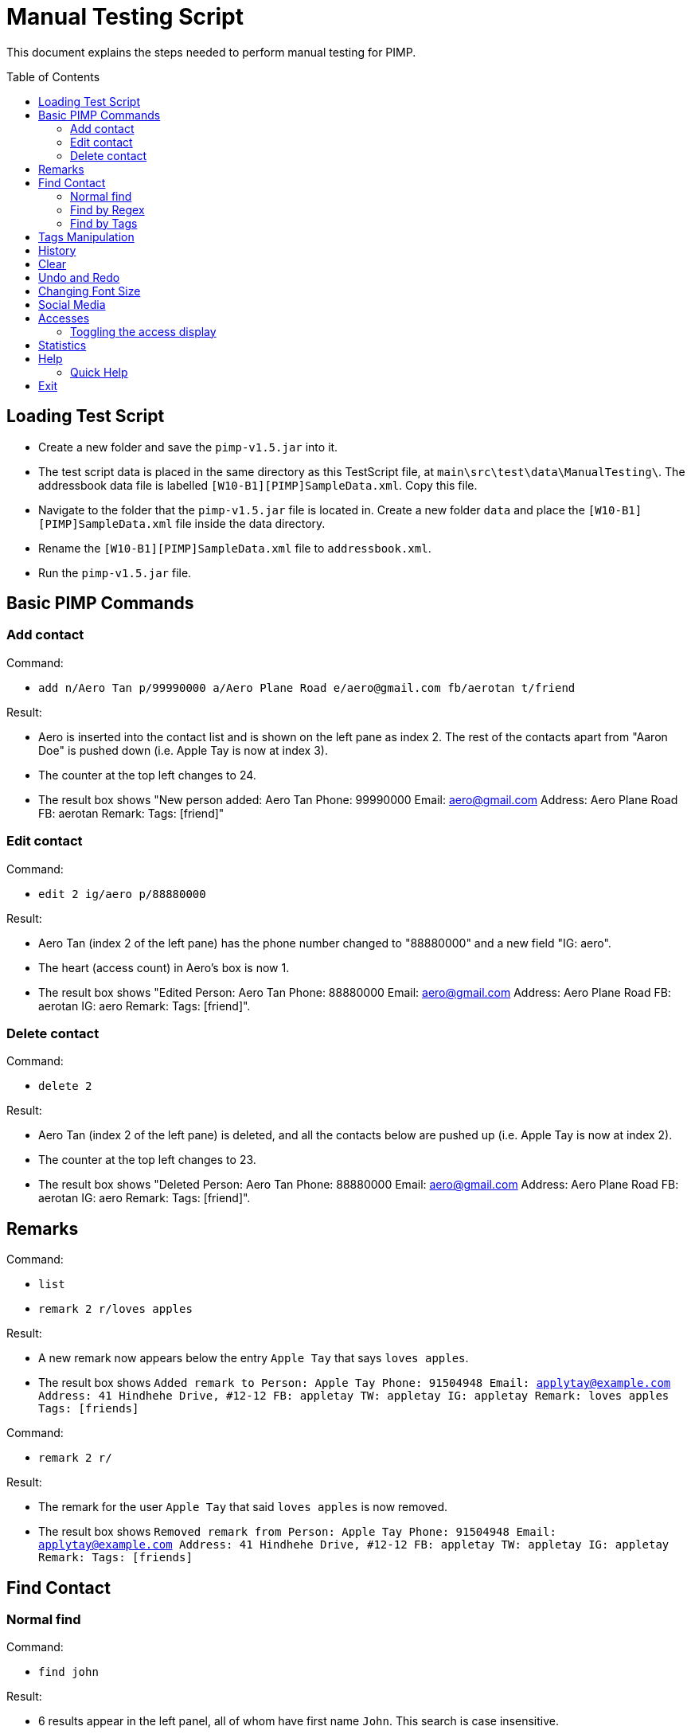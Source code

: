 = Manual Testing Script
:toc:
:toc-placement: preamble
:imagesDir: images
:stylesDir: stylesheets

This document explains the steps needed to perform manual testing for PIMP.

== Loading Test Script

- Create a new folder and save the `pimp-v1.5.jar` into it.
- The test script data is placed in the same directory as this TestScript file, at `main\src\test\data\ManualTesting\`. The addressbook data file is labelled `[W10-B1][PIMP]SampleData.xml`. Copy this file.
- Navigate to the folder that the `pimp-v1.5.jar` file is located in. Create a new folder `data` and place the `[W10-B1][PIMP]SampleData.xml` file inside the data directory.
- Rename the `[W10-B1][PIMP]SampleData.xml` file to `addressbook.xml`.
- Run the `pimp-v1.5.jar` file.

== Basic PIMP Commands

=== Add contact

Command:

- `add n/Aero Tan p/99990000 a/Aero Plane Road e/aero@gmail.com fb/aerotan t/friend`

Result:

- Aero is inserted into the contact list and is shown on the left pane as index 2. The rest of the contacts apart from "Aaron Doe" is pushed down (i.e. Apple Tay is now at index 3).
- The counter at the top left changes to 24.
- The result box shows "New person added: Aero Tan Phone: 99990000 Email: aero@gmail.com Address: Aero Plane Road FB: aerotan  Remark:  Tags: [friend]"

=== Edit contact

Command:

- `edit 2 ig/aero p/88880000`

Result:

- Aero Tan (index 2 of the left pane) has the phone number changed to "88880000" and a new field "IG: aero".
- The heart (access count) in Aero's box is now 1.
- The result box shows "Edited Person: Aero Tan Phone: 88880000 Email: aero@gmail.com Address: Aero Plane Road FB: aerotan IG: aero Remark:  Tags: [friend]".

=== Delete contact

Command:

- `delete 2`

Result:

- Aero Tan (index 2 of the left pane) is deleted, and all the contacts below are pushed up (i.e. Apple Tay is now at index 2).
- The counter at the top left changes to 23.
- The result box shows "Deleted Person: Aero Tan Phone: 88880000 Email: aero@gmail.com Address: Aero Plane Road FB: aerotan IG: aero Remark:  Tags: [friend]".

== Remarks

Command:

- `list`
- `remark 2 r/loves apples`

Result:

- A new remark now appears below the entry `Apple Tay` that says `loves apples`.
- The result box shows `Added remark to Person: Apple Tay Phone: 91504948 Email: applytay@example.com Address: 41 Hindhehe Drive, #12-12 FB: appletay TW: appletay IG: appletay Remark: loves apples Tags: [friends]`

Command:

- `remark 2 r/`

Result:

- The remark for the user `Apple Tay` that said `loves apples` is now removed.
- The result box shows `Removed remark from Person: Apple Tay Phone: 91504948 Email: applytay@example.com Address: 41 Hindhehe Drive, #12-12 FB: appletay TW: appletay IG: appletay Remark:  Tags: [friends]`

== Find Contact

=== Normal find

Command:

- `find john`

Result:

- 6 results appear in the left panel, all of whom have first name `John`. This search is case insensitive.
- Result box displays message `6 persons listed!`

=== Find by Regex

Command:

- `findregex john`

Result:

- No results appear, since the findregex search is case sensitive.
- Result box displays message `0 persons listed!`

Command:

- `findregex John`

Result:

- 6 results appear in the left panel as before.
- Result box displays message `6 persons listed!`

Command:

- `findregex Joh?nny`

Result:

- 3 results appear in the left panel, `Johnny`, `Johnnyy` and `Jonny`. findregex searches by substring, so all entries with `Jonny` or `Johnny` as a substring are displayed.
- Result box displays message `3 persons listed!`

=== Find by Tags

Command:

- `findtag owesmoney`

Result:

- 13 results appear in the left panel, all of whom have the tag `owesMoney`. This search is case insensitive.
- Result box displays message `13 persons listed!`

Command:

- `findtag friend`

Result:

- No results appear since the findtag command searches with exact case insensitive matches.
- Result box displays message `0 persons listed!`

Command:

- `findtag colleagues neighbours`

Result:

- 4 results appear in the left panel, all of whom have either the tag `colleagues` or `neighbours`.
- Result box displays message `4 persons listed!`

== Tags Manipulation

Command:

- `tag add 1 clubber`

Result:

- Aaron Doe (index 1 of the left pane) has a new tag called "clubber".
- The heart (access count) in Aaron's box is now 2.
- The result box shows "Added Tag/s to Person: Aaron Doe Phone: 98765432 Email: johnd@example.com Address: 31, Clementi Ave 5, #02-25 FB: aarondoe TW: aarondoe IG: aarondoe Remark:  Tags: [owesMoney][clubber][friends]"

Command:

- `tag remove 1 clubber`

Result:

- Aaron Doe (index 1 of the left pane) has tag "clubber" removed.
- The heart (access count) in Aaron's box is now 3.
- The result box shows "Removed Tag/s to Person: Aaron Doe Phone: 98765432 Email: johnd@example.com Address: 31, Clementi Ave 5, #02-25 FB: aarondoe TW: aarondoe IG: aarondoe Remark:  Tags: [owesMoney][friends]"

== History

Command:

- `history`

Result:

- The history being displayed in the result box, for example:

```
Entered commands (from most recent to earliest):
(1) undo
(2) clear
(3) edit 2 n/Jane Doe
```

== Clear

Command:

- `clear`

Result:

- the contacts list at the left pane is empty.
- status bar shows "0" which reflects that there are now zero contacts in the
address book.
- the result box shows "Address book has been cleared!"

== Undo and Redo

Command:

- `undo`

Result:

- the previous command is undoed. For example, if the previous command is `clear`,
then the address book is shown again.
- the result box shows "1 command undoed."

Command:

- `redo`

Result:

- the previous command is redoed. For example, if the previous command before the
undo is `clear`, then the address book is cleared again.
- the result box shows "1 command redoed."

Command:

- `add n/John Doe p/98765432 e/johnd@example.com a/Address`
- `add n/Jane Doe p/98765432 e/johnd@example.com a/Address`
- `undo 2`

Result:

- the previous 2 add commands are undoed.
- the result box shows "2 commands undoed."

Command:

- `redo 2`

Result:

- the previous 2 add commands are redoed.
- the result box shows "2 commands redoed."

Command:

- `redo`

Result:

- the `redo` command fails.
- the result box shows "No more commands to redo!"

== Changing Font Size

Command:

- `size 4`

Result:

- The font size of the contacts list sidebar, the command box, and the result
display is now increased by 4 points.
- The result box shows "Font size increased by 4! Current change is 4."

Command:

- `size -3`

Result:

- The font size of the contacts list sidebar, the command box, and the result
display is now decreased by 3 points.
- The result box shows "Font size decreased by 3! Current change is 1."

Command:

- `size -10`

Result:

- The command fails, and the font size remains unchanged.
- The result box shows "New font size out of bounds! Current change is 1, the
command will change it into -9, which is outside [-5, 5]."

Command:

- `size`

Result:

- The font size of the contacts list sidebar, the command box, and the result
display is reset.
- The result box shows "Font size successfully reset!"

== Social Media

Command:

- `edit 1 ig/kimkardashian`
- `socialmedia instagram 1`

Result:

- The Instagram profile of the first contact (in this case, kimkardashian) is
shown in the browser panel.
- The result box shows "Social media shown!"

== Accesses

Command:

- `list`
- `select 1`

Result:

- The number of accesses corresponding to the person with index 1 is increased by 1.

=== Toggling the access display

Command:

- `accessdisplay off`

Result:

- The number of accesses and the heart icon for each Person is hidden.
- The result box shows "Display toggled off."

Command:

- `accessdisplay on`

Result:

- The number of accesses and the heart icon for each Person is shown.
- The result box shows "Display toggled on."

== Statistics

Command:

- `statistics`

Result:

- The browser display is hidden
- The result box shows "Listed statistics."

== Help

Command:

- `help`

Result:

- A new window showing PIMP's user guide will be displayed.
- The result box shows "Opened help window."

=== Quick Help

Command:

- `quickhelp`

Result:

- The result box shows valid command words that is accepted by PIMP.

== Exit

Command:

- `exit`

Result:

- The PIMP application will quit.